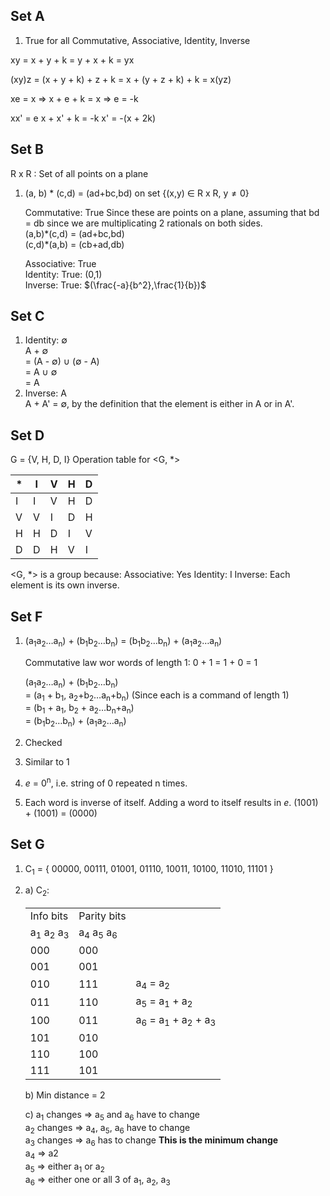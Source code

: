 ** Set A

1. True for all Commutative, Associative, Identity, Inverse
xy = x + y + k = y + x + k = yx

(xy)z = (x + y + k) + z + k = x + (y + z + k) + k = x(yz)

xe = x
=> x + e + k = x
=> e = -k

xx' = e
x + x' + k = -k
x' = -(x + 2k)

** Set B
R x R : Set of all points on a plane

1. (a, b) * (c,d) = (ad+bc,bd) on set {(x,y) \in R x R, y\ne0}

   Commutative: True
   Since these are points on a plane, assuming that bd = db since we are 
   multiplicating 2 rationals on both sides. \\
   (a,b)*(c,d) = (ad+bc,bd) \\
   (c,d)*(a,b) = (cb+ad,db) 

   Associative: True \\
   Identity: True: (0,1) \\
   Inverse: True: $(\frac{-a}{b^2},\frac{1}{b})$

** Set C

1. Identity: \empty \\
   A + \empty \\
   = (A - \empty) \cup (\empty - A) \\
   = A \cup \empty \\
   = A \\
2. Inverse: A \\
   A + A' = \empty, by the definition that the element is either in A or in A'.

** Set D

G = {V, H, D, I}
Operation table for <G, *>

  | * | I | V | H | D |
  |---+---+---+---+---|
  | I | I | V | H | D |
  | V | V | I | D | H |
  | H | H | D | I | V |
  | D | D | H | V | I |

<G, *> is a group because:
Associative: Yes
Identity: I
Inverse: Each element is its own inverse.

** Set F

1. (a_{1}a_{2}...a_{n}) + (b_{1}b_{2}...b_{n}) = (b_{1}b_{2}...b_{n}) + (a_{1}a_{2}...a_{n})

   Commutative law wor words of length 1: 0 + 1 = 1 + 0 = 1
    
   (a_{1}a_{2}...a_{n}) + (b_{1}b_{2}...b_{n}) \\
   = (a_{1} + b_{1}, a_{2}+b_{2}...a_{n}+b_{n}) (Since each is a command of length 1) \\
   = (b_{1} + a_{1}, b_{2} + a_{2}...b_{n}+a_{n}) \\
   = (b_{1}b_{2}...b_{n}) + (a_{1}a_{2}...a_{n}) \\

2. Checked
3. Similar to 1
4. $e$ = 0^n, i.e. string of 0 repeated n times.
5. Each word is inverse of itself. Adding a word to itself results in $e$.
   (1001) + (1001) = (0000)

** Set G

1. C_1 = { 00000, 00111, 01001, 01110, 10011, 10100, 11010, 11101 }
2. a) C_2:
   
   |   Info bits | Parity bits |                       |
   | a_1 a_2 a_3 | a_4 a_5 a_6 |                       |
   |-------------+-------------+-----------------------|
   |         000 |         000 |                       |
   |         001 |         001 |                       |
   |         010 |         111 | a_4 = a_2             |
   |         011 |         110 | a_5 = a_1 + a_2       |
   |         100 |         011 | a_6 = a_1 + a_2 + a_3 |
   |         101 |         010 |                       |
   |         110 |         100 |                       |
   |         111 |         101 |                       |
 
   b) Min distance = 2
   
   c) a_1 changes => a_5 and a_6 have to change \\
      a_2 changes => a_4, a_5, a_6 have to change \\
      a_3 changes => a_6 has to change *This is the minimum change* \\
      a_4 => a2 \\
      a_5 => either a_1 or a_2 \\
      a_6 => either one or all 3 of a_1, a_2, a_3
   

